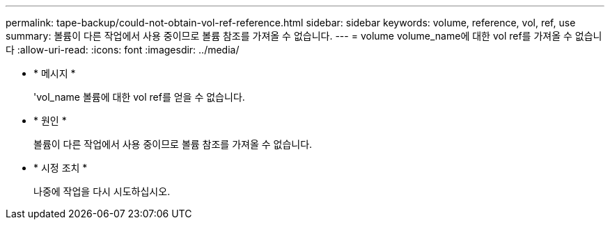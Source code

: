 ---
permalink: tape-backup/could-not-obtain-vol-ref-reference.html 
sidebar: sidebar 
keywords: volume, reference, vol, ref, use 
summary: 볼륨이 다른 작업에서 사용 중이므로 볼륨 참조를 가져올 수 없습니다. 
---
= volume volume_name에 대한 vol ref를 가져올 수 없습니다
:allow-uri-read: 
:icons: font
:imagesdir: ../media/


[role="lead"]
* * 메시지 *
+
'vol_name 볼륨에 대한 vol ref를 얻을 수 없습니다.

* * 원인 *
+
볼륨이 다른 작업에서 사용 중이므로 볼륨 참조를 가져올 수 없습니다.

* * 시정 조치 *
+
나중에 작업을 다시 시도하십시오.


